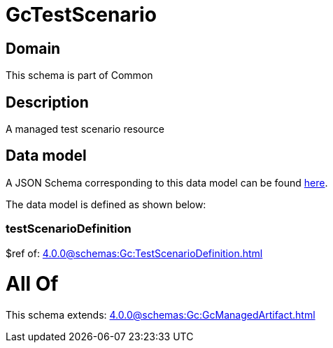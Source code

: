 = GcTestScenario

[#domain]
== Domain

This schema is part of Common

[#description]
== Description

A managed test scenario resource


[#data_model]
== Data model

A JSON Schema corresponding to this data model can be found https://tmforum.org[here].

The data model is defined as shown below:


=== testScenarioDefinition
$ref of: xref:4.0.0@schemas:Gc:TestScenarioDefinition.adoc[]


= All Of 
This schema extends: xref:4.0.0@schemas:Gc:GcManagedArtifact.adoc[]
